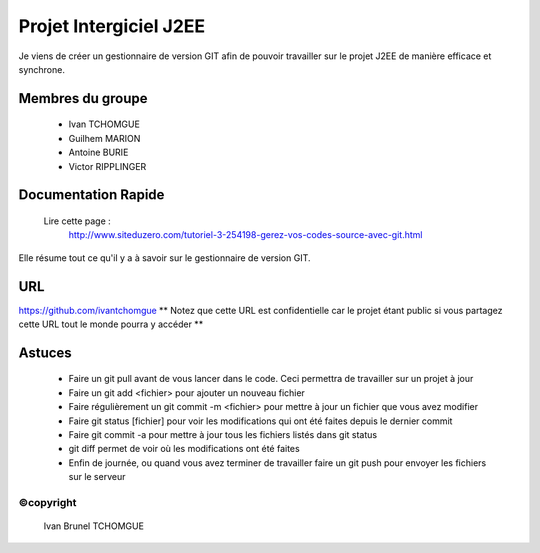 =======================
Projet Intergiciel J2EE
=======================

Je viens de créer un gestionnaire de version GIT afin de pouvoir
travailler sur le projet J2EE de manière efficace et synchrone.

Membres du groupe
=================
    * Ivan TCHOMGUE
    * Guilhem MARION
    * Antoine BURIE
    * Victor RIPPLINGER

Documentation Rapide
====================

    Lire cette page : 
	http://www.siteduzero.com/tutoriel-3-254198-gerez-vos-codes-source-avec-git.html

Elle résume tout ce qu'il y a à savoir sur le gestionnaire de version GIT.

URL
===
https://github.com/ivantchomgue
** Notez que cette URL est confidentielle car le projet étant public si vous partagez cette URL tout le monde
pourra y accéder **

Astuces
=======
    * Faire un git pull avant de vous lancer dans le code. Ceci permettra de travailler sur un projet à jour
    * Faire un git add <fichier> pour ajouter un nouveau fichier
    * Faire régulièrement un git commit -m <fichier> pour mettre à jour un fichier que vous avez modifier
    * Faire git status [fichier] pour voir les modifications qui ont été faites depuis le dernier commit
    * Faire git commit -a pour mettre à jour tous les fichiers listés dans git status
    * git diff permet de voir où les modifications ont été faites
    * Enfin de journée, ou quand vous avez terminer de travailler faire un git push pour envoyer les fichiers sur le serveur


©copyright
---------
    Ivan Brunel TCHOMGUE 
